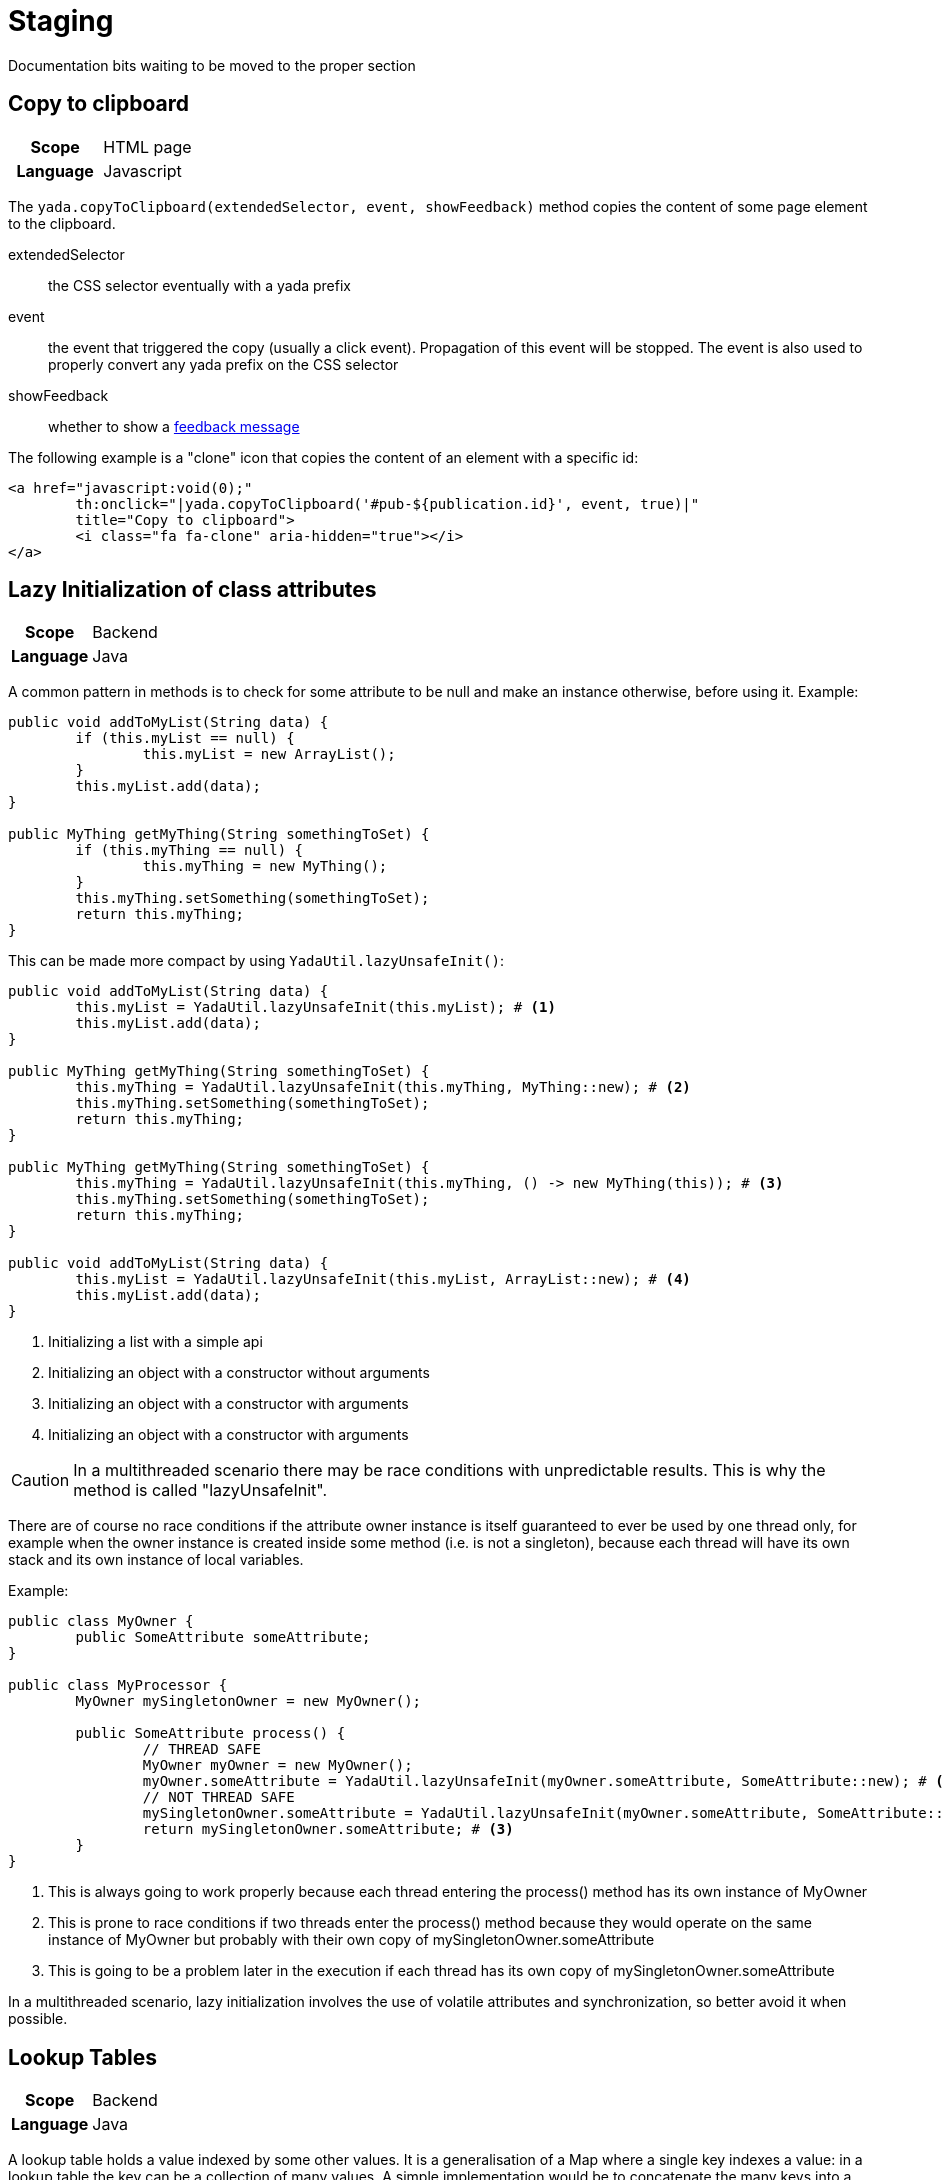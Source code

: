 =  Staging
:docinfo: shared

Documentation bits waiting to be moved to the proper section


== Copy to clipboard
[cols="1,1"]
|===
h|Scope
|HTML page
h|Language
|Javascript
|===

The `yada.copyToClipboard(extendedSelector, event, showFeedback)` method copies the content of some page element to the clipboard.

extendedSelector:: 
the CSS selector eventually with a yada prefix
event::
the event that triggered the copy (usually a click event). Propagation of this event will be stopped.
The event is also used to properly convert any yada prefix on the CSS selector
showFeedback::
whether to show a <<ajax.adoc#_ajax_feedback,feedback message>>

The following example is a "clone" icon that copies the content of an element with a specific id:

[source,HTML]
----
<a href="javascript:void(0);"
	th:onclick="|yada.copyToClipboard('#pub-${publication.id}', event, true)|"
	title="Copy to clipboard">
	<i class="fa fa-clone" aria-hidden="true"></i>
</a>
----



== Lazy Initialization of class attributes
[cols="1,1"]
|===
h|Scope
|Backend
h|Language
|Java
|===

A common pattern in methods is to check for some attribute to be null and make an 
instance otherwise, before using it.
Example:

[source,Java]
----
public void addToMyList(String data) {
	if (this.myList == null) {
		this.myList = new ArrayList();
	}
	this.myList.add(data);
}

public MyThing getMyThing(String somethingToSet) {
	if (this.myThing == null) {
		this.myThing = new MyThing();
	}
	this.myThing.setSomething(somethingToSet);
	return this.myThing;
}
----

This can be made more compact by using `YadaUtil.lazyUnsafeInit()`:

[source,Java]
----
public void addToMyList(String data) {
	this.myList = YadaUtil.lazyUnsafeInit(this.myList); # <1>
	this.myList.add(data);
}

public MyThing getMyThing(String somethingToSet) {
	this.myThing = YadaUtil.lazyUnsafeInit(this.myThing, MyThing::new); # <2>
	this.myThing.setSomething(somethingToSet);
	return this.myThing;
}

public MyThing getMyThing(String somethingToSet) {
	this.myThing = YadaUtil.lazyUnsafeInit(this.myThing, () -> new MyThing(this)); # <3>
	this.myThing.setSomething(somethingToSet);
	return this.myThing;
}

public void addToMyList(String data) {
	this.myList = YadaUtil.lazyUnsafeInit(this.myList, ArrayList::new); # <4>
	this.myList.add(data);
}
----
<1> Initializing a list with a simple api
<2> Initializing an object with a constructor without arguments
<3> Initializing an object with a constructor with arguments
<3> Initializing an object with a constructor with arguments

CAUTION: In a multithreaded scenario there may be race conditions with unpredictable results. This is why the method is called "lazyUnsafeInit".

There are of course no race conditions if the attribute owner instance is itself guaranteed to ever be 
used by one thread only, for example when the owner instance is created
inside some method (i.e. is not a singleton), 
because each thread will have its own stack and its own instance of local variables.

Example:

[source,Java]
----
public class MyOwner {
	public SomeAttribute someAttribute;
}

public class MyProcessor {
	MyOwner mySingletonOwner = new MyOwner();
		
	public SomeAttribute process() {
		// THREAD SAFE
		MyOwner myOwner = new MyOwner();
		myOwner.someAttribute = YadaUtil.lazyUnsafeInit(myOwner.someAttribute, SomeAttribute::new); # <1>
		// NOT THREAD SAFE
		mySingletonOwner.someAttribute = YadaUtil.lazyUnsafeInit(myOwner.someAttribute, SomeAttribute::new); # <2>
		return mySingletonOwner.someAttribute; # <3>
	}
}
----
<1> This is always going to work properly because each thread entering the process() method has its own instance of MyOwner
<2> This is prone to race conditions if two threads enter the process() method because they would
	operate on the same instance of MyOwner but probably with their own copy of mySingletonOwner.someAttribute
<3> This is	going to be a problem later in the execution if each thread has its own copy of mySingletonOwner.someAttribute

In a multithreaded scenario, lazy initialization involves the use of volatile attributes and synchronization, so better
avoid it when possible.


== Lookup Tables
[cols="1,1"]
|===
h|Scope
|Backend
h|Language
|Java
|===

A lookup table holds a value indexed by some other values. It is a generalisation
of a Map where a single key indexes a value: in a lookup table the key can be a collection of many values.
A simple implementation would be to concatenate the many keys into a single string to be
used as a key in a Map, or to use some key object that holds many values. 

A much better solution is to use the YadaLookupTable class:

[source,Java]
----
YadaLookupTable<Integer, String> lookupTable = new YadaLookupTable<>();
lookupTable.put("value1", 1, 2, 3);
lookupTable.put("value2", 1, 2, 4);
...
lookupTable.get(1, 2, 3); // "value1"
----

The keys must all be of the same type, that can be different from the type of the value.
In order to overcome this limitation, just use "Object" so that keys can be of mixed types.

For a better control on the key types, four other classes are provided:

[cols="1,1"]
|===
h|YadaLookupTableThree
|Lookup table with 3 columns: two keys as index for one value
h|YadaLookupTableFour
|Lookup table with 4 columns: three keys as index for one value
h|YadaLookupTableFive
|Lookup table with 5 columns: four keys as index for one value
h|YadaLookupTableSix
|Lookup table with 6 columns: five keys as index for one value
|===

[source,Java]
----
YadaLookupTableThree<Locale, Integer, String> lookupTable = new YadaLookupTableThree<>();
lookupTable.put(Locale.EN, 1, "Hello");
lookupTable.put(Locale.IT, 1, "Ciao");
...
lookupTable.get(Locale.EN, 1); // "Hello"
----

All implementations are efficient and thread safe.

== Error Handling
[cols="1,1"]
|===
h|Scope
|Configuration, HTML page
h|Language
|XML, HTML
|===

An error can be generated either outside the application (e.g. an endpoint doesn't exist,
a thymeleaf template is not found) or
inside the application via an Exception. 
The first kind of error is handled by providing an error page in the `web.xml` file. The default
target is `/yadaError`. 

[source,XML]
----
<error-page>
	<location>/yadaError</location>
</error-page>
----

The second kind of error is handled by `YadaGlobalExceptionHandler`.

These are two very distinct types or errors but the user
doesn't need to be aware of the difference.
For both kinds of errors, an ajax request results in the contents of `ajaxError.html`;
for normal requests, the error details are set in some model attributes,
then execution is forwarded to the `@RequestMapping` configured with `<errorPageForward>`.
By default the target is the home page, where an error modal is shown.
To show a dedicated error page, a skeleton of which can be found in `errorPage.html`,
configure it as shown here: 

[source,XML]
----
<paths>
	<errorPageForward>/errorPage</errorPageForward>
</paths>
----

TIP: A dedicated error page is generally more robust because it better handles errors generated in
the home page itself

NOTE: The global exception handler does not process exceptions annotated with `@ResponseStatus` so
that Spring can handle them as expected

A very quick way to respond to a request with some HTTP error code (e.g. 404 "NOT FOUND") is to
throw a `RuntimeException` annotated with `@ResponseStatus`. For example `YadaHttpNotFoundException`:

[source,Java]
----
@ResponseStatus(value=HttpStatus.NOT_FOUND)  // 404
public class YadaHttpNotFoundException extends RuntimeException {
}
----

TODO: implement other HTTP error exceptions

== Favicon
[cols="1,1"]
|===
h|Scope
|HTML page
h|Language
|HTML
|===
Browsers load the "/favicon.ico" url by default when nothing else has been 
specified in the HTML page or even when loading non-HTML pages, where the favicon location can't be
specified. It is therefore important to provide a valid response when this happens.
The "/favicon.ico" URL is handled by Yada Framework as long as a `favicon.ico` file is provided
in the `webapp` folder.

Other versions of the favicon can be specified in the header. It is good practice to put them in
a versioned folder so that it will be easier to bypass the browser cache in case the icons will be 
changed at a later date. The skeleton application has the following line in the header:

[source,HTML]
----
<link rel="icon" type="image/x-icon" th:href="@{/static/favicons-1.0/favicon.ico}">
----

== document ready
[cols="1,1"]
|===
h|Scope
|HTML page
h|Language
|javascript
|===

Executing some javascript after the document has been fully loaded requires some lines of code that
check the state of the document and register an event handler. This has already been implemented
and inserted in the `header.html` file by the <<newEclipseProject#_code_generation_just_a_bit,yadaInit>> task 
used to create the initial project skeleton.
Example:

[source,javascript]
----
<script th:fragment="yexready">
	window.yex = window.yex || {};
	yex.ready = yex.ready || function (fn) {
		if (document.readyState != 'loading'){
			fn();
		} else {
			document.addEventListener('DOMContentLoaded', fn);
		}
	}
</script>
----

This can be used anywhere in all site pages that include it:

[source,javascript]
----
<script>
	yex.ready(function(){
		// do something on the fully loaded page
	});
</script>
----





